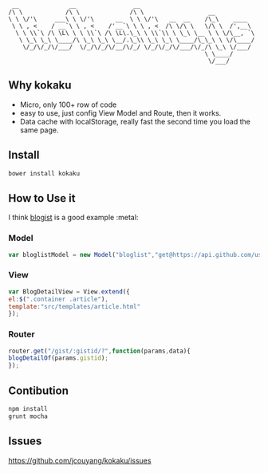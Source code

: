 #+BEGIN_SRC 
 __              __                __
/\ \            /\ \              /\ \                  __
\ \ \/'\     ___\ \ \/'\      __  \ \ \/'\   __  __    /\_\    ____
 \ \ , <    / __`\ \ , <    /'__`\ \ \ , <  /\ \/\ \   \/\ \  /',__\
  \ \ \\`\ /\ \L\ \ \ \\`\ /\ \L\.\_\ \ \\`\\ \ \_\ \__ \ \ \/\__, `\
   \ \_\ \_\ \____/\ \_\ \_\ \__/.\_\\ \_\ \_\ \____/\_\_\ \ \/\____/
    \/_/\/_/\/___/  \/_/\/_/\/__/\/_/ \/_/\/_/\/___/\/_/\ \_\ \/___/
                                                       \ \____/
                                                        \/___/
#+END_SRC

** Why kokaku
- Micro, only 100+ row of code
- easy to use, just config View Model and Route, then it works.
- Data cache with localStorage, really fast the second time you load the same page.

** Install
#+BEGIN_SRC sh
bower install kokaku
#+END_SRC

** How to Use it
I think [[https://github.com/blogist/blogist/blob/master/src/blogist.js][blogist]] is a good example :metal:

*** Model
#+BEGIN_SRC javascript
var bloglistModel = new Model("bloglist","get@https://api.github.com/users/jcouyang/gists");
#+END_SRC
*** View
#+BEGIN_SRC javascript
var BlogDetailView = View.extend({
el:$(".container .article"),
template:"src/templates/article.html"
});
#+END_SRC
*** Router
#+BEGIN_SRC javascript
router.get("/gist/:gistid/?",function(params,data){
blogDetailOf(params.gistid);
});
#+END_SRC

** Contibution
#+BEGIN_SRC sh
npm install
grunt mocha
#+END_SRC
** Issues
[[https://github.com/jcouyang/kokaku/issues]]
